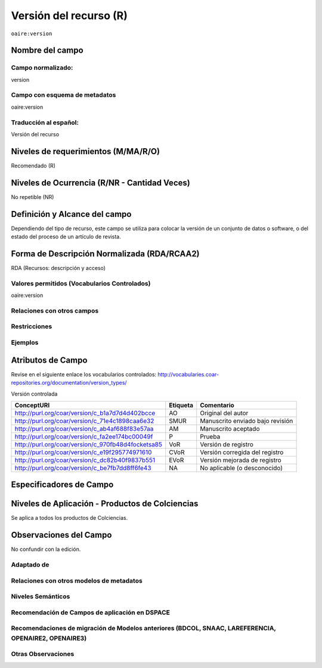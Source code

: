 .. _aire:version:

Versión del recurso (R)
=======================

``oaire:version``

Nombre del campo
----------------

Campo normalizado:
~~~~~~~~~~~~~~~~~~
version

Campo con esquema de metadatos
~~~~~~~~~~~~~~~~~~~~~~~~~~~~~~
oaire:version

Traducción al español:
~~~~~~~~~~~~~~~~~~~~~~
Versión del recurso

Niveles de requerimientos (M/MA/R/O)
------------------------------------
Recomendado (R)

Niveles de Ocurrencia (R/NR - Cantidad Veces)
---------------------------------------------
No repetible (NR)

Definición y Alcance del campo
------------------------------
Dependiendo del tipo de recurso, este campo se utiliza para colocar la versión de un conjunto de datos o software, o del estado del proceso de un artículo de revista.

Forma de Descripción Normalizada (RDA/RCAA2)
--------------------------------------------
RDA (Recursos: descripción y acceso)

Valores permitidos (Vocabularios Controlados)
~~~~~~~~~~~~~~~~~~~~~~~~~~~~~~~~~~~~~~~~~~~~~
oaire:version

Relaciones con otros campos
~~~~~~~~~~~~~~~~~~~~~~~~~~~

Restricciones
~~~~~~~~~~~~~

Ejemplos
~~~~~~~~

.. code-block:: xml
   :linenos:

   <oaire:version>1.0.3</oaire:version>

.. code-block:: xml
   :linenos:

   <oaire:version uri="http://purl.org/coar/version/c_be7fb7dd8ff6fe43">AM</oaire:version>


.. _COAR Version Types Vocabulary: http://vocabularies.coar-repositories.org/documentation/version_types/
.. _JAV: https://www.niso.org/publications/niso-rp-8-2008-jav

Atributos de Campo
------------------
Revise en el siguiente enlace los vocabularios controlados: http://vocabularies.coar-repositories.org/documentation/version_types/

Versión controlada

+---------------------------------------------------+----------+---------------------------------+
| ConceptURI                                        | Etiqueta | Comentario                      |
+===================================================+==========+=================================+
| http://purl.org/coar/version/c_b1a7d7d4d402bcce   | AO       | Original del autor              |
+---------------------------------------------------+----------+---------------------------------+
| http://purl.org/coar/version/c_71e4c1898caa6e32   | SMUR     | Manuscrito enviado bajo revisión|
+---------------------------------------------------+----------+---------------------------------+
| http://purl.org/coar/version/c_ab4af688f83e57aa   | AM       | Manuscrito aceptado             |
+---------------------------------------------------+----------+---------------------------------+
| http://purl.org/coar/version/c_fa2ee174bc00049f   | P        | Prueba                          |
+---------------------------------------------------+----------+---------------------------------+
| http://purl.org/coar/version/c_970fb48d4focketsa85| VoR      | Versión de registro             |
+---------------------------------------------------+----------+---------------------------------+
| http://purl.org/coar/version/c_e19f295774971610   | CVoR     | Versión corregida del registro  |
+---------------------------------------------------+----------+---------------------------------+
| http://purl.org/coar/version/c_dc82b40f9837b551   | EVoR     | Versión mejorada de registro    |
+---------------------------------------------------+----------+---------------------------------+
| http://purl.org/coar/version/c_be7fb7dd8ff6fe43   | NA       | No aplicable (o desconocido)    |
+---------------------------------------------------+----------+---------------------------------+

Especificadores de Campo
------------------------

Niveles de Aplicación - Productos de Colciencias
------------------------------------------------
Se aplica a todos los productos de Colciencias. 

Observaciones del Campo
-----------------------
No confundir con la edición.

Adaptado de
~~~~~~~~~~~

Relaciones con otros modelos de metadatos
~~~~~~~~~~~~~~~~~~~~~~~~~~~~~~~~~~~~~~~~~

Niveles Semánticos
~~~~~~~~~~~~~~~~~~

Recomendación de Campos de aplicación en DSPACE
~~~~~~~~~~~~~~~~~~~~~~~~~~~~~~~~~~~~~~~~~~~~~~~

Recomendaciones de migración de Modelos anteriores (BDCOL, SNAAC, LAREFERENCIA, OPENAIRE2, OPENAIRE3)
~~~~~~~~~~~~~~~~~~~~~~~~~~~~~~~~~~~~~~~~~~~~~~~~~~~~~~~~~~~~~~~~~~~~~~~~~~~~~~~~~~~~~~~~~~~~~~~~~~~~~

Otras Observaciones
~~~~~~~~~~~~~~~~~~~

.. _COAR Version Types Vocabulary: http://vocabularies.coar-repositories.org/documentation/version_types/
.. _JAV: https://www.niso.org/publications/niso-rp-8-2008-jav